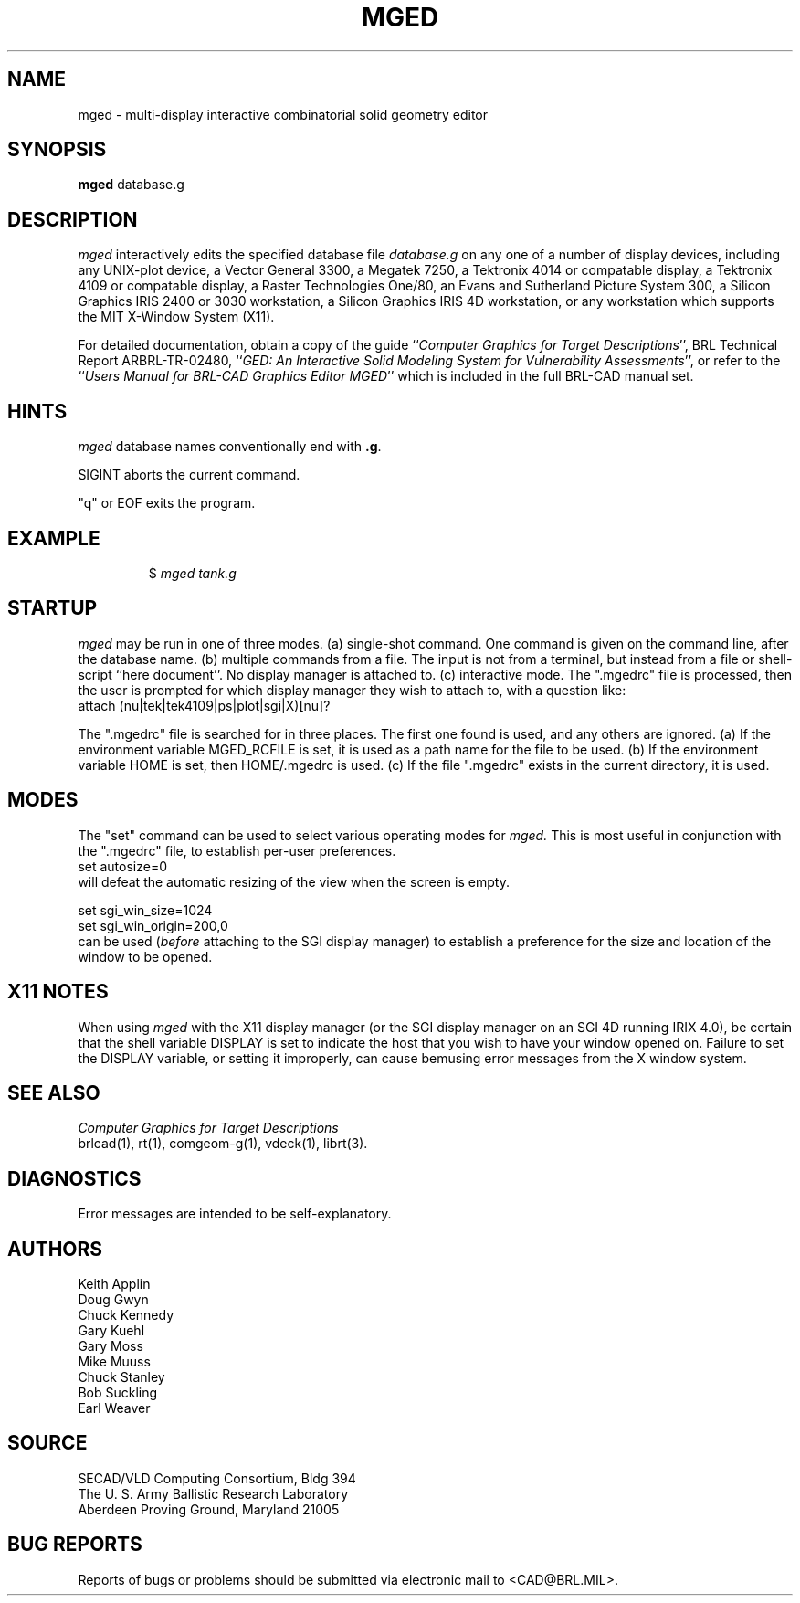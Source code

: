 .TH MGED 1 BRL/CAD
.SH NAME
mged \- multi-display interactive combinatorial solid geometry editor
.SH SYNOPSIS
.B mged
database.g
.SH DESCRIPTION
.I mged\^
interactively edits the specified database file
.I database.g
on any one of a number of display devices, including
any UNIX-plot device,
a Vector General 3300,
a Megatek 7250,
a Tektronix 4014 or compatable display,
a Tektronix 4109 or compatable display,
a Raster Technologies One/80,
an Evans and Sutherland Picture System 300,
a Silicon Graphics IRIS 2400 or 3030 workstation,
a Silicon Graphics IRIS 4D workstation,
or any workstation which supports the MIT X-Window System (X11).
.PP
For detailed documentation,
obtain a copy of
the guide ``\fIComputer Graphics for Target Descriptions\fR'',
BRL Technical Report ARBRL-TR-02480,
``\fIGED:  An Interactive
Solid Modeling System for Vulnerability Assessments\fR'',
or refer to the ``\fIUsers Manual for BRL-CAD Graphics Editor MGED\fR''
which is included in the full BRL-CAD manual set.
.SH HINTS
.I mged\^
database names conventionally end with
.BR .g .
.PP
SIGINT aborts the current command.
.PP
"q" or EOF exits the program.
.PP
.SH EXAMPLE
.RS
$ \|\fImged \|tank.g\fP
.RE
.SH "STARTUP"
.I mged\^
may be run in one of three modes.
(a) single-shot command.  One command is given on the command line,
after the database name.
(b) multiple commands from a file.
The input is not from a terminal, but instead from a file or
shell-script ``here document''.
No display manager is attached to.
(c)  interactive mode.
The ".mgedrc" file is processed, then the user is prompted for which
display manager they wish to attach to, with a question like:
.br
  attach (nu|tek|tek4109|ps|plot|sgi|X)[nu]?
.PP
The ".mgedrc" file is searched for in three places.
The first one found is used, and any others are ignored.
(a) If the environment variable MGED_RCFILE is set, it is used
as a path name for the file to be used.
(b) If the environment variable HOME is set, then HOME/.mgedrc
is used.
(c) If the file ".mgedrc" exists in the current directory, it is used.
.SH MODES
The "set" command can be used to select various operating modes for
.I mged\^.
This is most useful in conjunction with the ".mgedrc" file, to
establish per-user preferences.
.br
  set autosize=0
.br
will defeat the automatic resizing of the view when the screen is empty.
.sp
  set sgi_win_size=1024
.br
  set sgi_win_origin=200,0
.br
can be used (\fIbefore\fR attaching to the SGI display manager) to
establish a preference for the size and location of the window to be opened.
.SH "X11 NOTES"
When using
.I mged\^
with the X11 display manager
(or the SGI display manager on an SGI 4D running IRIX 4.0),
be certain that the shell variable DISPLAY is set to indicate the host
that you wish to have your window opened on.
Failure to set the DISPLAY variable, or setting it improperly,
can cause bemusing error messages from the X window system.
.SH "SEE ALSO"
.I
Computer Graphics for Target Descriptions
.br
brlcad(1), rt(1), comgeom-g(1), vdeck(1), librt(3).
.SH DIAGNOSTICS
Error messages are intended to be self-explanatory.
.SH AUTHORS
Keith Applin
.br
Doug Gwyn
.br
Chuck Kennedy
.br
Gary Kuehl
.br
Gary Moss
.br
Mike Muuss
.br
Chuck Stanley
.br
Bob Suckling
.br
Earl Weaver
.SH SOURCE
SECAD/VLD Computing Consortium, Bldg 394
.br
The U. S. Army Ballistic Research Laboratory
.br
Aberdeen Proving Ground, Maryland  21005
.SH "BUG REPORTS"
Reports of bugs or problems should be submitted via electronic
mail to <CAD@BRL.MIL>.
